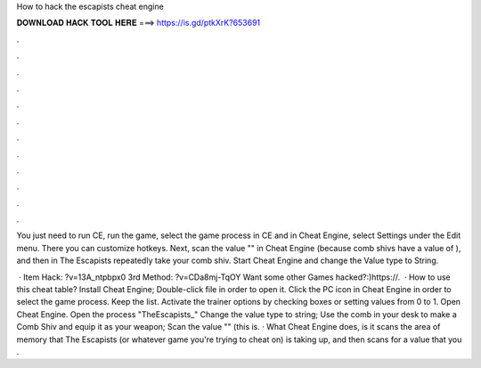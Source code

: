 How to hack the escapists cheat engine



𝐃𝐎𝐖𝐍𝐋𝐎𝐀𝐃 𝐇𝐀𝐂𝐊 𝐓𝐎𝐎𝐋 𝐇𝐄𝐑𝐄 ===> https://is.gd/ptkXrK?653691



.



.



.



.



.



.



.



.



.



.



.



.

You just need to run CE, run the game, select the game process in CE and in Cheat Engine, select Settings under the Edit menu. There you can customize hotkeys. Next, scan the value "" in Cheat Engine (because comb shivs have a value of ), and then in The Escapists repeatedly take your comb shiv. Start Cheat Engine and change the Value type to String.

 · Item Hack: ?v=13A_ntpbpx0 3rd Method: ?v=CDa8mj-TqOY Want some other Games hacked?:)https://.  · How to use this cheat table? Install Cheat Engine; Double-click  file in order to open it. Click the PC icon in Cheat Engine in order to select the game process. Keep the list. Activate the trainer options by checking boxes or setting values from 0 to 1. Open Cheat Engine. Open the process "TheEscapists_" Change the value type to string; Use the comb in your desk to make a Comb Shiv and equip it as your weapon; Scan the value "" (this is. · What Cheat Engine does, is it scans the area of memory that The Escapists (or whatever game you're trying to cheat on) is taking up, and then scans for a value that you .
